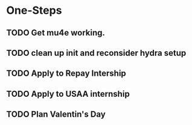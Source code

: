* One-Steps
** TODO Get mu4e working.
** TODO clean up init and reconsider hydra setup 
** TODO Apply to Repay Intership
** TODO Apply to USAA internship
** TODO Plan Valentin's Day
